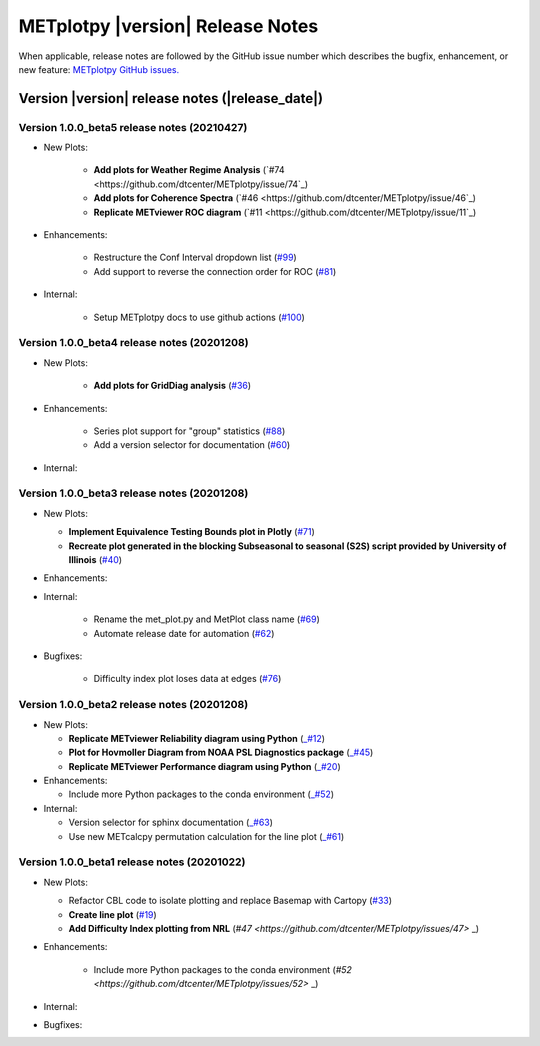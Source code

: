 METplotpy |version| Release Notes
_________________________________

When applicable, release notes are followed by the GitHub issue number which
describes the bugfix, enhancement, or new feature: `METplotpy GitHub issues. <https://github.com/dtcenter/METplotpy/issues>`_

Version |version| release notes (|release_date|)
------------------------------------------------

Version 1.0.0_beta5 release notes (20210427)
^^^^^^^^^^^^^^^^^^^^^^^^^^^^^^^^^^^^^^^^^^^^

* New Plots:
   
   * **Add plots for Weather Regime Analysis** (`#74 <https://github.com/dtcenter/METplotpy/issue/74`_)

   * **Add plots for Coherence Spectra** (`#46 <https://github.com/dtcenter/METplotpy/issue/46`_)

   * **Replicate METviewer ROC diagram**  (`#11 <https://github.com/dtcenter/METplotpy/issue/11`_)

* Enhancements:

   * Restructure the Conf Interval dropdown list (`#99 <https://github.com/dtcenter/METplotpy/issues/99>`_)

   * Add support to reverse the connection order for ROC (`#81 <https://github.com/dtcenter/METplotpy/issues/81>`_)

* Internal: 

   * Setup METplotpy docs to use github actions (`#100 <https://github.com/dtcenter/METplotpy/issues/100>`_)

Version 1.0.0_beta4 release notes (20201208)
^^^^^^^^^^^^^^^^^^^^^^^^^^^^^^^^^^^^^^^^^^^^

* New Plots:

   * **Add plots for GridDiag analysis**  (`#36 <https://github.com/dtcenter/METplotpy/issues/36>`_)

* Enhancements:

   * Series plot support for "group" statistics (`#88 <https://github.com/dtcenter/METplotpy/issues/88>`_)

   * Add a version selector for documentation (`#60 <https://github.com/dtcenter/METplotpy/issues/60>`_)

* Internal:


Version 1.0.0_beta3 release notes (20201208)
^^^^^^^^^^^^^^^^^^^^^^^^^^^^^^^^^^^^^^^^^^^^

* New Plots:
 
  * **Implement Equivalence Testing Bounds plot in Plotly** (`#71 <https://github.com/dtcenter/METplotpy/issues/71>`_)

  * **Recreate plot generated in the blocking Subseasonal to seasonal (S2S) script provided by University of Illinois** (`#40 <https://github.com/dtcenter/METplotpy/issues/40>`_)

* Enhancements:

* Internal:
 
    * Rename the met_plot.py and MetPlot class name (`#69 <https://github.com/dtcenter/METplotpy/issues/69>`_)
 
    * Automate release date for automation (`#62 <https://github.com/dtcenter/METplotpy/issues/62>`_)

* Bugfixes:
    
    * Difficulty index plot loses data at edges (`#76 <https://github.com/dtcenter/METplotpy/issues/76>`_)



Version 1.0.0_beta2 release notes (20201208)
^^^^^^^^^^^^^^^^^^^^^^^^^^^^^^^^^^^^^^^^^^^^
* New Plots:

  * **Replicate METviewer Reliability diagram using Python** (`_#12 <https://github.com/dtcenter/METplotpy/issues/12>`_)

  * **Plot for Hovmoller Diagram from NOAA PSL Diagnostics package** (`_#45 <https://github.com/dtcenter/METplotpy/issues/45>`_)

  * **Replicate METviewer Performance diagram using Python** (`_#20 <https://github.com/dtcenter/METplotpy/issues/20>`_)

* Enhancements:

  * Include more Python packages to the conda environment (`_#52 <https://github.com/dtcenter/METplotpy/issues/52>`_)

* Internal:

  * Version selector for sphinx documentation (`_#63 <https://github.com/dtcenter/METplotpy/issues/63>`_)

  * Use new METcalcpy permutation calculation for the line plot (`_#61 <https://github.com/dtcenter/METplotpy/issues/61>`_)


Version 1.0.0_beta1 release notes (20201022)
^^^^^^^^^^^^^^^^^^^^^^^^^^^^^^^^^^^^^^^^^^^^

* New Plots:

  * Refactor CBL code to isolate plotting and replace Basemap with Cartopy  (`#33 <https://github.com/dtcenter/METplotpy/issues/33>`_)
 
  * **Create line plot** (`#19 <https://github.com/dtcenter/METplotpy/issues/19>`_)
  
  * **Add Difficulty Index plotting from NRL** (`#47 <https://github.com/dtcenter/METplotpy/issues/47>` _)

* Enhancements:

   * Include more Python packages to the conda environment (`#52 <https://github.com/dtcenter/METplotpy/issues/52>` _)

  

* Internal:

* Bugfixes:



